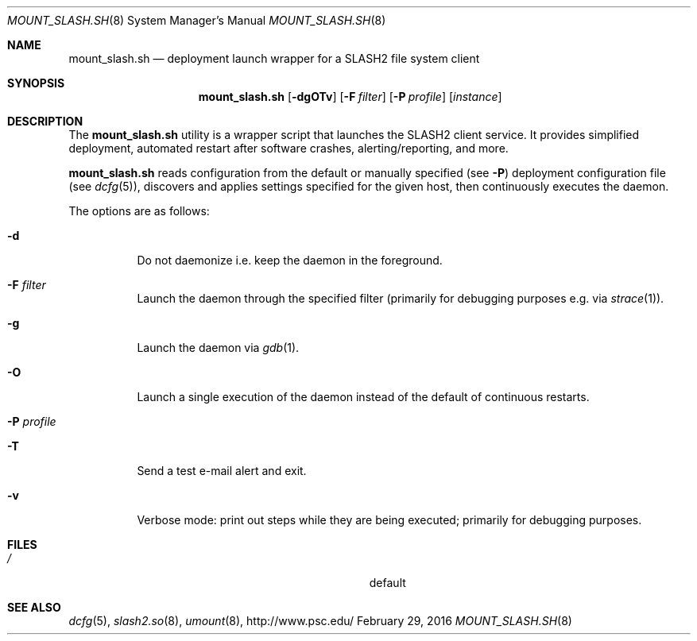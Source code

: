 .\" $Id$
.\" %GPL_START_LICENSE%
.\" ---------------------------------------------------------------------
.\" Copyright 2016, Google, Inc.
.\" All rights reserved.
.\"
.\" This program is free software; you can redistribute it and/or modify
.\" it under the terms of the GNU General Public License as published by
.\" the Free Software Foundation; either version 2 of the License, or (at
.\" your option) any later version.
.\"
.\" This program is distributed WITHOUT ANY WARRANTY; without even the
.\" implied warranty of MERCHANTABILITY or FITNESS FOR A PARTICULAR
.\" PURPOSE.  See the GNU General Public License contained in the file
.\" `COPYING-GPL' at the top of this distribution or at
.\" https://www.gnu.org/licenses/gpl-2.0.html for more details.
.\" ---------------------------------------------------------------------
.\" %END_LICENSE%
.Dd February 29, 2016
.Dt MOUNT_SLASH.SH 8
.ds volume PSC \- SLASH2 Administrator's Manual
.Os http://www.psc.edu/
.Sh NAME
.Nm mount_slash.sh
.Nd deployment launch wrapper for a
.Tn SLASH2
file system client
.Sh SYNOPSIS
.Nm mount_slash.sh
.Op Fl dgOTv
.Op Fl F Ar filter
.Op Fl P Ar profile
.Op Ar instance
.Sh DESCRIPTION
The
.Nm
utility is a wrapper script that launches the SLASH2 client service.
It provides simplified deployment, automated restart after software
crashes, alerting/reporting, and more.
.Pp
.Nm
reads configuration from the default or manually specified
.Pq see Fl P
deployment configuration file
.Pq see Xr dcfg 5 ,
discovers and applies settings specified for the given host, then
continuously executes the daemon.
.Pp
The options are as follows:
.Bl -tag -width Ds
.It Fl d
Do not daemonize i.e. keep the daemon in the foreground.
.It Fl F Ar filter
Launch the daemon through the specified filter
.Pq primarily for debugging purposes e.g.\& via Xr strace 1 .
.It Fl g
Launch the daemon via
.Xr gdb 1 .
.It Fl O
Launch a single execution of the daemon instead of the default of
continuous restarts.
.It Fl P Ar profile
.It Fl T
Send a test e-mail alert and exit.
.It Fl v
Verbose mode: print out steps while they are being executed; primarily
for debugging purposes.
.El
.Sh FILES
.Bl -tag -width Pa -compact
.It Pa /
default
.El
.Sh SEE ALSO
.Xr dcfg 5 ,
.Xr slash2.so 8 ,
.Xr umount 8 ,
